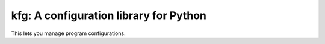 =========================================
 kfg: A configuration library for Python
=========================================

This lets you manage program configurations.
